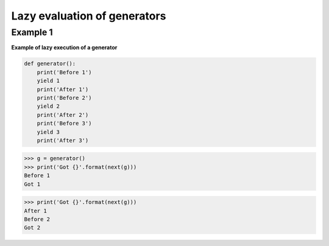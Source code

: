 Lazy evaluation of generators
##############################

Example 1
---------

**Example of lazy execution of a generator**

.. code-block:: python

    def generator():
        print('Before 1')
        yield 1
        print('After 1')
        print('Before 2')
        yield 2
        print('After 2')
        print('Before 3')
        yield 3
        print('After 3')

>>> g = generator()
>>> print('Got {}'.format(next(g)))
Before 1
Got 1

>>> print('Got {}'.format(next(g)))
After 1
Before 2
Got 2

